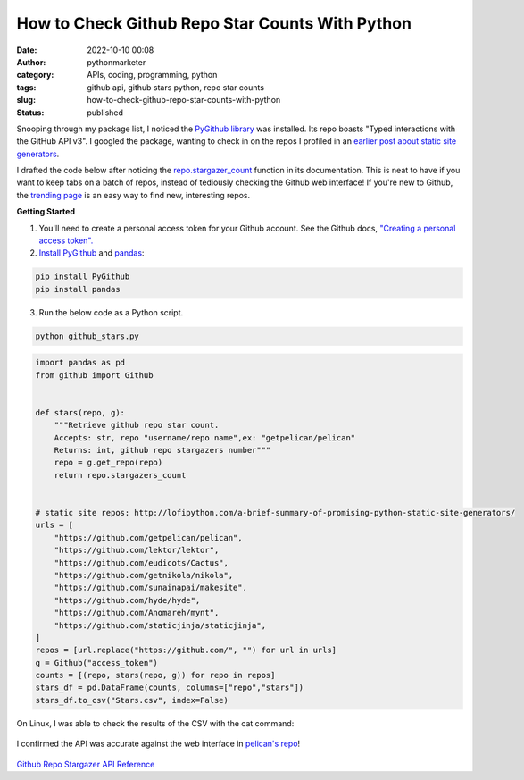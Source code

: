 How to Check Github Repo Star Counts With Python
################################################
:date: 2022-10-10 00:08
:author: pythonmarketer
:category: APIs, coding, programming, python
:tags: github api, github stars python, repo star counts
:slug: how-to-check-github-repo-star-counts-with-python
:status: published

Snooping through my package list, I noticed the `PyGithub library <https://github.com/PyGithub/PyGithub>`__ was installed. Its repo boasts "Typed interactions with the GitHub API v3". I googled the package, wanting to check in on the repos I profiled in an `earlier post about static site generators <https://lofipython.com/a-brief-summary-of-promising-python-static-site-generators/>`__.

I drafted the code below after noticing the `repo.stargazer_count <https://pygithub.readthedocs.io/en/latest/examples/Repository.html#get-count-of-stars>`__ function in its documentation. This is neat to have if you want to keep tabs on a batch of repos, instead of tediously checking the Github web interface! If you're new to Github, the `trending page <https://github.com/trending>`__ is an easy way to find new, interesting repos.

**Getting Started**

#. You'll need to create a personal access token for your Github account. See the Github docs, `"Creating a personal access token". <https://docs.github.com/en/authentication/keeping-your-account-and-data-secure/creating-a-personal-access-token>`__
#. `Install PyGithub <https://pypi.org/project/PyGithub/>`__ and `pandas <https://pandas.pydata.org/docs/getting_started/index.html>`__:

.. code-block:: python

   pip install PyGithub
   pip install pandas

3. Run the below code as a Python script.

.. code-block:: python

   python github_stars.py

.. code-block:: python

   import pandas as pd
   from github import Github


   def stars(repo, g):
       """Retrieve github repo star count.
       Accepts: str, repo "username/repo name",ex: "getpelican/pelican"
       Returns: int, github repo stargazers number"""
       repo = g.get_repo(repo)
       return repo.stargazers_count


   # static site repos: http://lofipython.com/a-brief-summary-of-promising-python-static-site-generators/
   urls = [
       "https://github.com/getpelican/pelican",
       "https://github.com/lektor/lektor",
       "https://github.com/eudicots/Cactus",
       "https://github.com/getnikola/nikola",
       "https://github.com/sunainapai/makesite",
       "https://github.com/hyde/hyde",
       "https://github.com/Anomareh/mynt",
       "https://github.com/staticjinja/staticjinja",
   ]
   repos = [url.replace("https://github.com/", "") for url in urls]
   g = Github("access_token")
   counts = [(repo, stars(repo, g)) for repo in repos]
   stars_df = pd.DataFrame(counts, columns=["repo","stars"])
   stars_df.to_csv("Stars.csv", index=False)

On Linux, I was able to check the results of the CSV with the cat command:

.. figure:: https://pythonmarketer.files.wordpress.com/2022/10/check-pelican.png?w=409
   :alt: 
   :figclass: wp-image-7254

I confirmed the API was accurate against the web interface in `pelican's repo <https://github.com/getpelican/pelican>`__!

.. figure:: https://pythonmarketer.files.wordpress.com/2022/10/pelican-stars.png?w=1024
   :alt: 
   :figclass: wp-image-7251

`Github Repo Stargazer API Reference <https://pygithub.readthedocs.io/en/latest/github_objects/Repository.html#github.Repository.Repository.stargazers_count>`__
